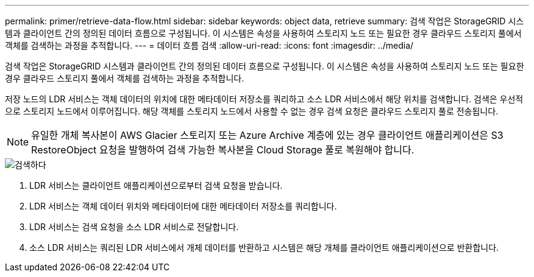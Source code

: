 ---
permalink: primer/retrieve-data-flow.html 
sidebar: sidebar 
keywords: object data, retrieve 
summary: 검색 작업은 StorageGRID 시스템과 클라이언트 간의 정의된 데이터 흐름으로 구성됩니다.  이 시스템은 속성을 사용하여 스토리지 노드 또는 필요한 경우 클라우드 스토리지 풀에서 객체를 검색하는 과정을 추적합니다. 
---
= 데이터 흐름 검색
:allow-uri-read: 
:icons: font
:imagesdir: ../media/


[role="lead"]
검색 작업은 StorageGRID 시스템과 클라이언트 간의 정의된 데이터 흐름으로 구성됩니다.  이 시스템은 속성을 사용하여 스토리지 노드 또는 필요한 경우 클라우드 스토리지 풀에서 객체를 검색하는 과정을 추적합니다.

저장 노드의 LDR 서비스는 객체 데이터의 위치에 대한 메타데이터 저장소를 쿼리하고 소스 LDR 서비스에서 해당 위치를 검색합니다.  검색은 우선적으로 스토리지 노드에서 이루어집니다.  해당 객체를 스토리지 노드에서 사용할 수 없는 경우 검색 요청은 클라우드 스토리지 풀로 전송됩니다.


NOTE: 유일한 개체 복사본이 AWS Glacier 스토리지 또는 Azure Archive 계층에 있는 경우 클라이언트 애플리케이션은 S3 RestoreObject 요청을 발행하여 검색 가능한 복사본을 Cloud Storage 풀로 복원해야 합니다.

image::../media/retrieve_data_flow.png[검색하다]

. LDR 서비스는 클라이언트 애플리케이션으로부터 검색 요청을 받습니다.
. LDR 서비스는 객체 데이터 위치와 메타데이터에 대한 메타데이터 저장소를 쿼리합니다.
. LDR 서비스는 검색 요청을 소스 LDR 서비스로 전달합니다.
. 소스 LDR 서비스는 쿼리된 LDR 서비스에서 개체 데이터를 반환하고 시스템은 해당 개체를 클라이언트 애플리케이션으로 반환합니다.

